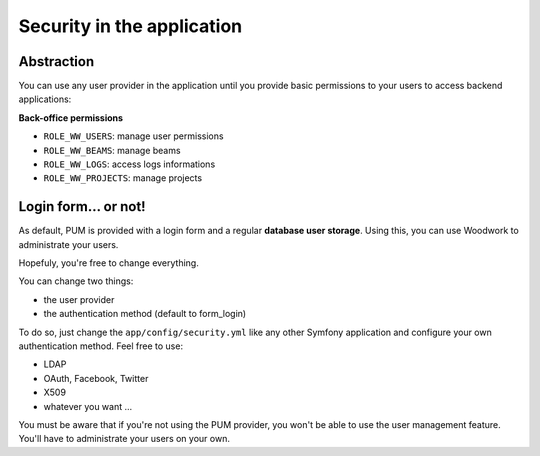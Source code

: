 Security in the application
===========================

Abstraction
------------

You can use any user provider in the application until you provide basic
permissions to your users to access backend applications:

**Back-office permissions**

* ``ROLE_WW_USERS``: manage user permissions
* ``ROLE_WW_BEAMS``: manage beams
* ``ROLE_WW_LOGS``: access logs informations
* ``ROLE_WW_PROJECTS``: manage projects

Login form... or not!
---------------------

As default, PUM is provided with a login form and a regular **database user
storage**. Using this, you can use Woodwork to administrate your users.

Hopefuly, you're free to change everything.

You can change two things:

* the user provider
* the authentication method (default to form_login)

To do so, just change the ``app/config/security.yml`` like any other Symfony
application and configure your own authentication method. Feel free to use:

* LDAP
* OAuth, Facebook, Twitter
* X509
* whatever you want ...

You must be aware that if you're not using the PUM provider, you won't be
able to use the user management feature. You'll have to administrate your
users on your own.
